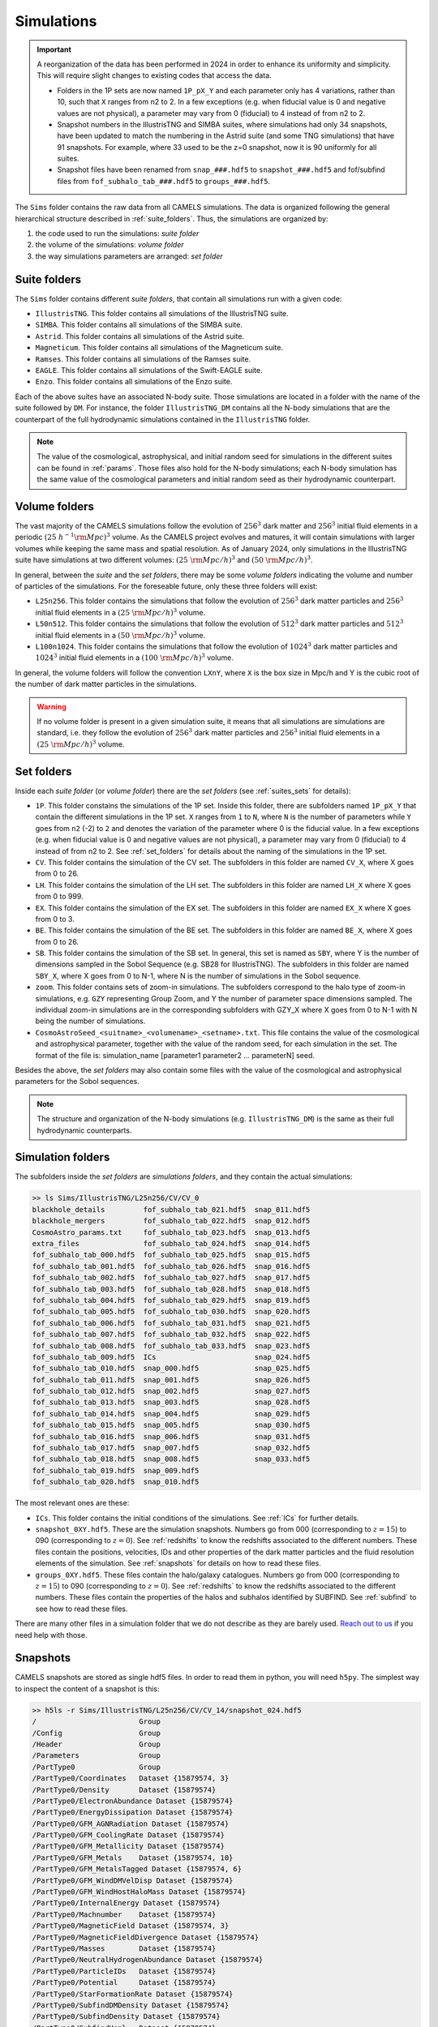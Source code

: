 .. _snapshots:

***********
Simulations
***********

.. important::

   A reorganization of the data has been performed in 2024 in order to enhance its uniformity and simplicity. This will require slight changes to existing codes that access the data.

   - Folders in the 1P sets are now named ``1P_pX_Y`` and each parameter only has 4 variations, rather than 10, such that ``X`` ranges from n2 to 2. In a few exceptions (e.g. when fiducial value is 0 and negative values are not physical), a parameter may vary from 0 (fiducial) to 4 instead of from n2 to 2.
   - Snapshot numbers in the IllustrisTNG and SIMBA suites, where simulations had only 34 snapshots, have been updated to match the numbering in the Astrid suite (and some TNG simulations) that have 91 snapshots. For example, where 33 used to be the z=0 snapshot, now it is 90 uniformly for all suites.
   - Snapshot files have been renamed from ``snap_###.hdf5`` to ``snapshot_###.hdf5`` and fof/subfind files from ``fof_subhalo_tab_###.hdf5`` to ``groups_###.hdf5``.
     

The ``Sims`` folder contains the raw data from all CAMELS simulations. The data is organized following the general hierarchical structure described in :ref:`suite_folders`. Thus, the simulations are organized by:

1. the code used to run the simulations: *suite folder*
2. the volume of the simulations: *volume folder*
3. the way simulations parameters are arranged: *set folder*


Suite folders
~~~~~~~~~~~~~

The ``Sims`` folder contains different *suite folders*, that contain all simulations run with a given code:

- ``IllustrisTNG``. This folder contains all simulations of the IllustrisTNG suite.
- ``SIMBA``. This folder contains all simulations of the SIMBA suite.
- ``Astrid``. This folder contains all simulations of the Astrid suite.
- ``Magneticum``. This folder contains all simulations of the Magneticum suite.
- ``Ramses``. This folder contains all simulations of the Ramses suite.
- ``EAGLE``. This folder contains all simulations of the Swift-EAGLE suite.
- ``Enzo``. This folder contains all simulations of the Enzo suite.

Each of the above suites have an associated N-body suite. Those simulations are located in a folder with the name of the suite followed by ``DM``. For instance, the folder ``IllustrisTNG_DM`` contains all the N-body simulations that are the counterpart of the full hydrodynamic simulations contained in the ``IllustrisTNG`` folder.

.. Note::
  
   The value of the cosmological, astrophysical, and initial random seed for simulations in the different suites can be found in :ref:`params`. Those files also hold for the N-body simulations; each N-body simulation has the same value of the cosmological parameters and initial random seed as their hydrodynamic counterpart.
   

Volume folders
~~~~~~~~~~~~~~

The vast majority of the CAMELS simulations follow the evolution of :math:`256^3` dark matter and :math:`256^3` initial fluid elements in a periodic :math:`(25~h^{-1}{\rm Mpc})^3` volume. As the CAMELS project evolves and matures, it will contain simulations with larger volumes while keeping the same mass and spatial resolution. As of January 2024, only simulations in the IllustrisTNG suite have simulations at two different volumes: :math:`(25~{\rm Mpc/h})^3` and :math:`(50~{\rm Mpc/h})^3`.

In general, between the *suite* and the *set folders*, there may be some *volume folders* indicating the volume and number of particles of the simulations. For the foreseable future, only these three folders will exist:

- ``L25n256``. This folder contains the simulations that follow the evolution of :math:`256^3` dark matter particles and :math:`256^3` initial fluid elements in a :math:`(25~{\rm Mpc/h})^3` volume.
- ``L50n512``. This folder contains the simulations that follow the evolution of :math:`512^3` dark matter particles and :math:`512^3` initial fluid elements in a :math:`(50~{\rm Mpc/h})^3` volume.
- ``L100n1024``. This folder contains the simulations that follow the evolution of :math:`1024^3` dark matter particles and :math:`1024^3` initial fluid elements in a :math:`(100~{\rm Mpc/h})^3` volume.
  
In general, the volume folders will follow the convention ``LXnY``, where ``X`` is the box size in Mpc/h and Y is the cubic root of the number of dark matter particles in the simulations.

.. Warning::

   If no volume folder is present in a given simulation suite, it means that all simulations are simulations are standard, i.e. they follow the evolution of :math:`256^3` dark matter particles and :math:`256^3` initial fluid elements in a :math:`(25~{\rm Mpc/h})^3` volume.


Set folders
~~~~~~~~~~~
  
Inside each *suite folder* (or *volume folder*) there are the *set folders* (see :ref:`suites_sets` for details):

- ``1P``. This folder constains the simulations of the 1P set. Inside this folder, there are subfolders named ``1P_pX_Y`` that contain the different simulations in the 1P set. ``X`` ranges from ``1`` to ``N``, where ``N`` is the number of parameters  while ``Y`` goes from ``n2`` (-2) to ``2`` and denotes the variation of the parameter where 0 is the fiducial value. In a few exceptions (e.g. when fiducial value is 0 and negative values are not physical), a parameter may vary from 0 (fiducial) to 4 instead of from n2 to 2. See :ref:`set_folders` for details about the naming of the simulations in the 1P set.
- ``CV``. This folder contains the simulation of the CV set. The subfolders in this folder are named ``CV_X``, where X goes from 0 to 26.
- ``LH``. This folder contains the simulation of the LH set. The subfolders in this folder are named ``LH_X`` where X goes from 0 to 999.
- ``EX``. This folder contains the simulation of the EX set. The subfolders in this folder are named ``EX_X`` where X goes from 0 to 3.
- ``BE``. This folder contains the simulation of the BE set. The subfolders in this folder are named ``BE_X``, where X goes from 0 to 26.
- ``SB``. This folder contains the simulation of the SB set. In general, this set is named as ``SBY``, where Y is the number of dimensions sampled in the Sobol Sequence (e.g. SB28 for IllustrisTNG). The subfolders in this folder are named ``SBY_X``, where X goes from 0 to N-1, where N is the number of simulations in the Sobol sequence.
- ``zoom``. This folder contains sets of zoom-in simulations. The subfolders correspond to the halo type of zoom-in simulations, e.g. ``GZY`` representing Group Zoom, and Y the number of parameter space dimensions sampled. The individual zoom-in simulations are in the corresponding subfolders with GZY_X where X goes from 0 to N-1 with N being the number of simulations.
- ``CosmoAstroSeed_<suitname>_<volumename>_<setname>.txt``. This file contains the value of the cosmological and astrophysical parameter, together with the value of the random seed, for each simulation in the set. The format of the file is: simulation_name [parameter1 parameter2 … parameterN] seed.

Besides the above, the *set folders* may also contain some files with the value of the cosmological and astrophysical parameters for the Sobol sequences. 
  
  
.. Note::

   The structure and organization of the N-body simulations (e.g. ``IllustrisTNG_DM``) is the same as their full hydrodynamic counterparts.



Simulation folders
~~~~~~~~~~~~~~~~~~

The subfolders inside the *set folders* are *simulations folders*, and they contain the actual simulations:

.. code-block:: bash

   >> ls Sims/IllustrisTNG/L25n256/CV/CV_0
   blackhole_details         fof_subhalo_tab_021.hdf5  snap_011.hdf5
   blackhole_mergers         fof_subhalo_tab_022.hdf5  snap_012.hdf5
   CosmoAstro_params.txt     fof_subhalo_tab_023.hdf5  snap_013.hdf5
   extra_files               fof_subhalo_tab_024.hdf5  snap_014.hdf5
   fof_subhalo_tab_000.hdf5  fof_subhalo_tab_025.hdf5  snap_015.hdf5
   fof_subhalo_tab_001.hdf5  fof_subhalo_tab_026.hdf5  snap_016.hdf5
   fof_subhalo_tab_002.hdf5  fof_subhalo_tab_027.hdf5  snap_017.hdf5
   fof_subhalo_tab_003.hdf5  fof_subhalo_tab_028.hdf5  snap_018.hdf5
   fof_subhalo_tab_004.hdf5  fof_subhalo_tab_029.hdf5  snap_019.hdf5
   fof_subhalo_tab_005.hdf5  fof_subhalo_tab_030.hdf5  snap_020.hdf5
   fof_subhalo_tab_006.hdf5  fof_subhalo_tab_031.hdf5  snap_021.hdf5
   fof_subhalo_tab_007.hdf5  fof_subhalo_tab_032.hdf5  snap_022.hdf5
   fof_subhalo_tab_008.hdf5  fof_subhalo_tab_033.hdf5  snap_023.hdf5
   fof_subhalo_tab_009.hdf5  ICs                       snap_024.hdf5
   fof_subhalo_tab_010.hdf5  snap_000.hdf5             snap_025.hdf5
   fof_subhalo_tab_011.hdf5  snap_001.hdf5             snap_026.hdf5
   fof_subhalo_tab_012.hdf5  snap_002.hdf5             snap_027.hdf5
   fof_subhalo_tab_013.hdf5  snap_003.hdf5             snap_028.hdf5
   fof_subhalo_tab_014.hdf5  snap_004.hdf5             snap_029.hdf5
   fof_subhalo_tab_015.hdf5  snap_005.hdf5             snap_030.hdf5
   fof_subhalo_tab_016.hdf5  snap_006.hdf5             snap_031.hdf5
   fof_subhalo_tab_017.hdf5  snap_007.hdf5             snap_032.hdf5
   fof_subhalo_tab_018.hdf5  snap_008.hdf5             snap_033.hdf5
   fof_subhalo_tab_019.hdf5  snap_009.hdf5
   fof_subhalo_tab_020.hdf5  snap_010.hdf5

		
The most relevant ones are these:

- ``ICs``. This folder contains the initial conditions of the simulations. See :ref:`ICs` for further details.

- ``snapshot_0XY.hdf5``. These are the simulation snapshots. Numbers go from 000 (corresponding to :math:`z=15`) to 090 (corresponding to :math:`z=0`). See :ref:`redshifts` to know the redshifts associated to the different numbers. These files contain the positions, velocities, IDs and other properties of the dark matter particles and the fluid resolution elements of the simulation. See :ref:`snapshots` for details on how to read these files.
  
- ``groups_0XY.hdf5``. These files contain the halo/galaxy catalogues. Numbers go from 000 (corresponding to :math:`z=15`) to 090 (corresponding to :math:`z=0`). See :ref:`redshifts` to know the redshifts associated to the different numbers. These files contain the properties of the halos and subhalos identified by SUBFIND. See :ref:`subfind` to see how to read these files.

.. _Reach out to us: camel.simulations@gmail.com
  
There are many other files in a simulation folder that we do not describe as they are barely used. `Reach out to us`_ if you need help with those.


.. _Snaps:

Snapshots
~~~~~~~~~

CAMELS snapshots are stored as single hdf5 files. In order to read them in python, you will need ``h5py``. The simplest way to inspect the content of a snapshot is this:

.. code-block:: bash

   >> h5ls -r Sims/IllustrisTNG/L25n256/CV/CV_14/snapshot_024.hdf5
   /                        Group
   /Config                  Group
   /Header                  Group
   /Parameters              Group
   /PartType0               Group
   /PartType0/Coordinates   Dataset {15879574, 3}
   /PartType0/Density       Dataset {15879574}
   /PartType0/ElectronAbundance Dataset {15879574}
   /PartType0/EnergyDissipation Dataset {15879574}
   /PartType0/GFM_AGNRadiation Dataset {15879574}
   /PartType0/GFM_CoolingRate Dataset {15879574}
   /PartType0/GFM_Metallicity Dataset {15879574}
   /PartType0/GFM_Metals    Dataset {15879574, 10}
   /PartType0/GFM_MetalsTagged Dataset {15879574, 6}
   /PartType0/GFM_WindDMVelDisp Dataset {15879574}
   /PartType0/GFM_WindHostHaloMass Dataset {15879574}
   /PartType0/InternalEnergy Dataset {15879574}
   /PartType0/Machnumber    Dataset {15879574}
   /PartType0/MagneticField Dataset {15879574, 3}
   /PartType0/MagneticFieldDivergence Dataset {15879574}
   /PartType0/Masses        Dataset {15879574}
   /PartType0/NeutralHydrogenAbundance Dataset {15879574}
   /PartType0/ParticleIDs   Dataset {15879574}
   /PartType0/Potential     Dataset {15879574}
   /PartType0/StarFormationRate Dataset {15879574}
   /PartType0/SubfindDMDensity Dataset {15879574}
   /PartType0/SubfindDensity Dataset {15879574}
   /PartType0/SubfindHsml   Dataset {15879574}
   /PartType0/SubfindVelDisp Dataset {15879574}
   /PartType0/Velocities    Dataset {15879574, 3}
   /PartType1               Group
   /PartType1/Coordinates   Dataset {16777216, 3}
   /PartType1/ParticleIDs   Dataset {16777216}
   /PartType1/Potential     Dataset {16777216}
   /PartType1/SubfindDMDensity Dataset {16777216}
   /PartType1/SubfindDensity Dataset {16777216}
   /PartType1/SubfindHsml   Dataset {16777216}
   /PartType1/SubfindVelDisp Dataset {16777216}
   /PartType1/Velocities    Dataset {16777216, 3}
   /PartType4               Group
   /PartType4/BirthPos      Dataset {524754, 3}
   /PartType4/BirthVel      Dataset {524754, 3}
   /PartType4/Coordinates   Dataset {524754, 3}
   /PartType4/GFM_InitialMass Dataset {524754}
   /PartType4/GFM_Metallicity Dataset {524754}
   /PartType4/GFM_Metals    Dataset {524754, 10}
   /PartType4/GFM_MetalsTagged Dataset {524754, 6}
   /PartType4/GFM_StellarFormationTime Dataset {524754}
   /PartType4/GFM_StellarPhotometrics Dataset {524754, 8}
   /PartType4/Masses        Dataset {524754}
   /PartType4/ParticleIDs   Dataset {524754}
   /PartType4/Potential     Dataset {524754}
   /PartType4/SubfindDMDensity Dataset {524754}
   /PartType4/SubfindDensity Dataset {524754}
   /PartType4/SubfindHsml   Dataset {524754}
   /PartType4/SubfindVelDisp Dataset {524754}
   /PartType4/Velocities    Dataset {524754, 3}
   /PartType5               Group
   /PartType5/BH_BPressure  Dataset {1257}
   /PartType5/BH_CumEgyInjection_QM Dataset {1257}
   /PartType5/BH_CumEgyInjection_RM Dataset {1257}
   /PartType5/BH_CumMassGrowth_QM Dataset {1257}
   /PartType5/BH_CumMassGrowth_RM Dataset {1257}
   /PartType5/BH_Density    Dataset {1257}
   /PartType5/BH_HostHaloMass Dataset {1257}
   /PartType5/BH_Hsml       Dataset {1257}
   /PartType5/BH_Mass       Dataset {1257}
   /PartType5/BH_Mdot       Dataset {1257}
   /PartType5/BH_MdotBondi  Dataset {1257}
   /PartType5/BH_MdotEddington Dataset {1257}
   /PartType5/BH_Pressure   Dataset {1257}
   /PartType5/BH_Progs      Dataset {1257}
   /PartType5/BH_U          Dataset {1257}
   /PartType5/Coordinates   Dataset {1257, 3}
   /PartType5/Masses        Dataset {1257}
   /PartType5/ParticleIDs   Dataset {1257}
   /PartType5/Potential     Dataset {1257}
   /PartType5/SubfindDMDensity Dataset {1257}
   /PartType5/SubfindDensity Dataset {1257}
   /PartType5/SubfindHsml   Dataset {1257}
   /PartType5/SubfindVelDisp Dataset {1257}
   /PartType5/Velocities    Dataset {1257, 3}

As can be seen, the snapshots contain different groups and blocks:

- ``Header``. This group contains different properties of the simulations such as its box size, number of particles, value of the cosmological parameters...etc.
- ``PartType0``. This group contains the properties of the gas particles.
- ``PartType1``. This group contains the properties of the dark matter particles.
- ``PartType2``. This group contains low-resolution dark matter particles, only relevant in zoom-in simulations. 
- ``PartType4``. This group contains the properties of the star particles.
- ``PartType5``. This group contains the properties of the black hole particles.

For instance, the block ``/PartType4/Coordinates`` contains the coordinates of the star particles. A detailed description of the different blocks can be found `here <https://www.tng-project.org/data/docs/specifications/#sec1b>`_. 

.. Note::

   While the format of the snapshots in the different suites is almost identical, there are a few differences. See :ref:`suite_differences` for more information.

.. Note::

   The zoom-in simulations contain snapshot directories as opposed to individual files.

.. _read_snaps:
   
Reading the snapshot header and blocks can be done as follows:

.. code-block:: python

   import numpy as np
   import h5py
   import hdf5plugin

   # snapshot name
   snapshot = 'Sims/IllustrisTNG/L25n256/CV/CV_14/snapshot_014.hdf5'

   # open file
   f = h5py.File(snapshot, 'r')

   # read different attributes of the header
   BoxSize      = f['Header'].attrs[u'BoxSize']/1e3 #Mpc/h
   redshift     = f['Header'].attrs[u'Redshift']
   h            = f['Header'].attrs[u'HubbleParam']
   Masses       = f['Header'].attrs[u'MassTable']*1e10 #Msun/h
   Np           = f['Header'].attrs[u'NumPart_Total']
   Omega_m      = f['Header'].attrs[u'Omega0']
   Omega_L      = f['Header'].attrs[u'OmegaLambda']
   Omega_b      = f['Header'].attrs[u'OmegaBaryon']
   scale_factor = f['Header'].attrs[u'Time'] #scale factor
   
   # read gas positions
   pos_g = f['PartType0/Coordinates'][:]/1e3  #positions in Mpc/h

   # read dark matter velocities; need to multiply by sqrt(a) to get peculiar velocities
   vel_c = f['PartType1/Velocities'][:]*np.sqrt(scale_factor) #velocities in km/s
   
   # read star masses
   mass_s = f['PartType4/Masses'][:]*1e10  #Masses in Msun/h

   # read black hole positions and the gravitational potential at their locations
   pos_bh       = f['PartType5/Coordinates'][:]/1e3  #positions in Mpc/h
   potential_bh = f['PartType5/Potential'][:]/scale_factor #potential in (km/s)^2

   
   # close file
   f.close()

.. warning::

   To read the hdf5 files you need to do both ``import hdf5`` and ``import hdf5plugin``. This is because the CAMELS N-body simulations have been compressed in a way that requires an additional library: ``hdf5plugin``. We recommend loading that library always as its usage is transparent and will work with both compressed and uncompressed snapshots. If you don't have it already, you can install it with ``python -m pip install hdf5plugin``. Note that the hdf5plugin library is already installed on binder.

.. Note::

   Note that the N-body simulations only contain the positions, velocities and IDs of the dark matter particles.



.. _ICs:   

Initial conditions
~~~~~~~~~~~~~~~~~~

The initial conditions of all simulations were generated at :math:`z=127` using second order lagrangian perturbation theory (2LPT). The same transfer function (total matter) was used for the gas and dark matter components. Particles were initially laid down in a regular grid: one grid for the dark matter particles and another grid, offset by half a grid cell, for the gas.

The initial condition files can be found inside each simulation folder. For instance, to access the initial conditions of the LH_156 simulation of the SIMBA suite:

.. code-block:: bash

   >> ls Sims/SIMBA/L25n256/LH/LH_156/ICs
   2LPT.param   ics.1  ics.4  ics.7              Pk_m_z=0.000.txt
   CAMB.params  ics.2  ics.5  inputspec_ics.txt
   ics.0        ics.3  ics.6  logIC

There are different files:

- ``2LPT.param``. This is the 2LPT parameter file used to generate the simulation initial conditions.
- ``CAMB.params``. This CAMB parameter file used to generate the :math:`z=0` matter power spectrum needed to generate the initial conditions.
- ``ics.X``. These files contain the positions, velocities, and IDs of the particles in the initial conditions. They can be Gadget Format I (for the hydrodynamic simulations) or hdf5 format (for the N-body simulations). In both cases, the data can be read with `Pylians3 <https://github.com/franciscovillaescusa/Pylians3>`_  as shown below. The hdf5 files can also be read as standard snapshots (see read_snaps_).
- ``inputspec_ics.txt``. A file generated by 2LPT with the input power spectrum. Only needed for debugging.
- ``logIC``. This file contains the output generated by 2LPT when generating the initial conditions. One useful for internal debugging.
- ``Pk_m_z=0.000.txt``. The linear matter power spectrum at :math:`z=0` for the simulation. This file is generated by running the ``CAMB`` code with the ``CAMB.params`` parameter file. This file is used in ``2LPT.param`` to generate the initial conditions.

The files with the initial conditions can be read as follows:

.. code-block:: python

   import numpy as np
   import readgadget

   # name of the snapshot
   snapshot = '/mnt/ceph/users/camels/Sims/Astrid/L25n256/LH/LH_156/ICs/ics'

   # read snapshot header
   header   = readgadget.header(snapshot)
   BoxSize  = header.boxsize/1e3  #Mpc/h
   Nall     = header.nall         #Total number of particles
   Masses   = header.massarr*1e10 #Masses of the particles in Msun/h
   Omega_m  = header.omega_m      #value of Omega_m
   Omega_l  = header.omega_l      #value of Omega_l
   h        = header.hubble       #value of h
   redshift = header.redshift     #redshift of the snapshot
   Hubble   = 100.0*np.sqrt(Omega_m*(1.0+redshift)**3+Omega_l)#Value of H(z) in km/s/(Mpc/h)

   # read positions, velocities and IDs of the gas particles
   ptype = [0] #gas is particle type 0
   pos_g = readgadget.read_block(snapshot, "POS ", ptype)/1e3 #positions in Mpc/h
   vel_g = readgadget.read_block(snapshot, "VEL ", ptype)     #peculiar velocities in km/s
   ids_g = readgadget.read_block(snapshot, "ID  ", ptype)-1   #IDs starting from 0

   # read positions, velocities and IDs of the dark matter particles
   ptype = [1] #dark matter is particle type 1
   pos_c = readgadget.read_block(snapshot, "POS ", ptype)/1e3 #positions in Mpc/h
   vel_c = readgadget.read_block(snapshot, "VEL ", ptype)     #peculiar velocities in km/s
   ids_c = readgadget.read_block(snapshot, "ID  ", ptype)-1   #IDs starting from 0

.. Warning::

   The format of the ICs of the N-body simulations is hdf5 instead of Gadget format I. These files can be read in the same way as above or can be read as hdf5 files; see read_snaps_. Keep in mind that those files have been compressed, so you need to use load the hdf5plugin library with ``import hdf5plugin``.
   
.. Note::

   When using the ``readgadget`` library, the particle velocities automatically incorporate the :math:`\sqrt{a}` Gadget factor.

.. Note::

   When reading initial conditions of N-body simulations, only positions, velocities, and IDs for dark matter particles are present, not for gas.


.. _suite_differences:
   
Suite differences
~~~~~~~~~~~~~~~~~

The simulations from the different suites are very different: they solve the hydrodynamic equations using completely different methods and the subgrid models employed are distinct. However, the format of the data is similar among the sets. The main differences are these:

- The format of the metallicity array is slightly different.  In SIMBA, ``Metallicity`` is an 11-element array where the n=0 component is the `total` metal mass fraction (everything not H, He), and the remaining elements contain the mass fraction in [He,C,N,O,Ne,Mg,Si,S,Ca,Fe].

- Particle positions are saved in single precision in SIMBA, while in IllustrisTNG are stored in double precision.

- The SIMBA simulations track ``Dust_Masses`` and ``Dust_Metallicity`` (that are not available in IllustrisTNG), while IllustrisTNG simulations contain magnetic fields (not available in SIMBA).

- In the SIMBA simulations the masses of the dark matter particles are listed individually in ``PartType1/Masses``. In the IllustrisTNG simulations the dark matter particle mass is only stored in the header.

- The hydrodynamics methods are different and so the sizes (and shapes) that gas elements represent are different in IllustrisTNG and SIMBA. 

.. _compression:

Compression
~~~~~~~~~~~

The snapshots of the CAMELS simulations are compressed to best utilize the available resources. The data is compressed using two different schemes: lossless and lossy. Currently, the snapshots of the hydrodynamic simulations are compressed using a lossless scheme, whereas the snapshots of the N-body simulations are compressed using a lossy method (see table below). We do this because N-body simulations are much faster to (re)run and also because this compression scheme has been well tested with other N-body simulations like `Abacus <https://abacussummit.readthedocs.io>`_ and `Quijote <https://quijote-simulations.readthedocs.io>`_.

+--------------------------+------------------+
| Simulation type          | Compression type |         
+==============+===========+==================+
| N-body       | Snapshots | lossy            |
|              +-----------+------------------+
|              |    ICs    | lossless         |
+--------------+-----------+------------------+
| Hydrodynamic | Snapshots | lossless         |
|              +-----------+------------------+
|              | ICs       | none             |
+--------------+-----------+------------------+

**Lossy compression**

This compression allows us to shrink the size of the files by a factor of :math:`\sim2.5`. The details of the lossy compression are the following. The snapshots are compressed with a Blosc filter, as implemented in the `hdf5plugin <https://github.com/silx-kit/hdf5plugin/>`_ Python package.  Blosc compression applies a transpose to the data then passes it to zstandard, all of which is lossless and transparent to the user.  As a preconditioning step to increase the Blosc compression ratio, we manually null out some bits of the positions and velocities to increase the compression ratio.  This step is lossy.  

In more detail, the positions are stored as absolute coordinates in float32 precision.  The lossy preconditioning we apply is to set several of the low bits in the float32 significand to zero.  The number of bits nulled out is B=6 for the :math:`1024^3` simulations, B=7 for :math:`512^3`, and B=8 for :math:`256^3`.  This introduces a fractional error of :math:`2^{(-24+B)}`, which is :math:`1.5\times10^{-5}` for simulations with :math:`256^3` particles. Thus, for traditional CAMELS boxes of 25 Mpc/h size, the worst-case is translated into an error of 0.38 kpc/h, smaller than the softening length of these simulations. Thus, this should have minimal impact on science projects. Likewise, we null out 11 low bits of the velocities, for a fractional precision of 0.01%.  The velocity rarely goes above 6000 km/s in LCDM N-body simulations, so this is a worst case of 0.6 km/s precision. The particle IDs are compressed in a lossless manner.

The HDF5 compressed in this way contains a new group called ``/CompressionInfo`` whose attributes contain a JSON string describing the exact compression options used. The scripts used to do the compression are here: https://github.com/lgarrison/quijote-compression. We thank Lehman Garrison for setting this up.
